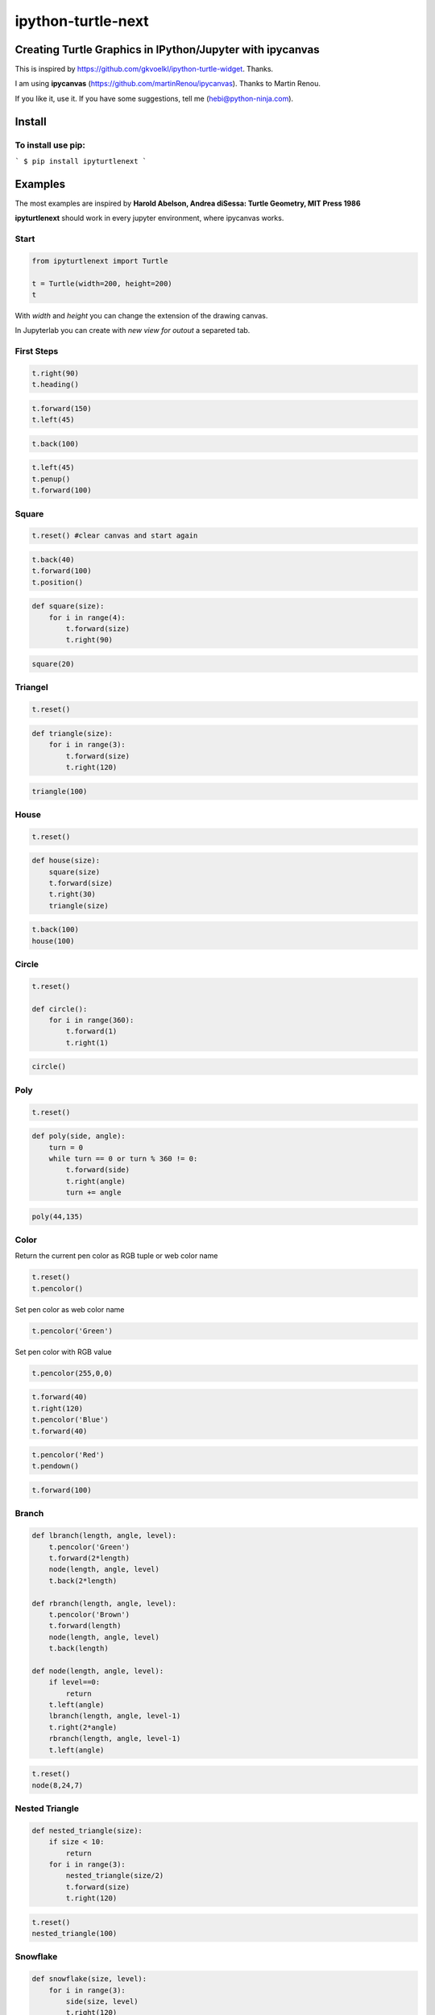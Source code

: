 ipython-turtle-next
===================

Creating Turtle Graphics in IPython/Jupyter with ipycanvas
----------------------------------------------------------

This is inspired by https://github.com/gkvoelkl/ipython-turtle-widget.
Thanks.

I am using **ipycanvas** (https://github.com/martinRenou/ipycanvas).
Thanks to Martin Renou.

.. image:: pic/screen.png

If you like it, use it. If you have some suggestions, tell me
(hebi@python-ninja.com).

Install
-------

To install use pip:
~~~~~~~~~~~~~~~~~~~

```
$ pip install ipyturtlenext
```

Examples
--------

The most examples are inspired by **Harold Abelson, Andrea diSessa:
Turtle Geometry, MIT Press 1986**

**ipyturtlenext** should work in every jupyter environment, where
ipycanvas works.

Start
~~~~~

.. code:: ipython3

    from ipyturtlenext import Turtle
    
    t = Turtle(width=200, height=200)
    t

With *width* and *height* you can change the extension of the drawing
canvas.

In Jupyterlab you can create with *new view for outout* a separeted tab.

First Steps
~~~~~~~~~~~

.. code:: ipython3

    t.right(90)
    t.heading()

.. code:: ipython3

    t.forward(150)
    t.left(45)

.. code:: ipython3

    t.back(100)

.. code:: ipython3

    t.left(45)
    t.penup()
    t.forward(100)

Square
~~~~~~

.. code:: ipython3

    t.reset() #clear canvas and start again

.. code:: ipython3

    t.back(40)
    t.forward(100)
    t.position()

.. code:: ipython3

    def square(size):
        for i in range(4):
            t.forward(size)
            t.right(90)

.. code:: ipython3

    square(20)

Triangel
~~~~~~~~

.. code:: ipython3

    t.reset()

.. code:: ipython3

    def triangle(size):
        for i in range(3):
            t.forward(size)
            t.right(120)

.. code:: ipython3

    triangle(100)

House
~~~~~

.. code:: ipython3

    t.reset()

.. code:: ipython3

    def house(size):
        square(size)
        t.forward(size)
        t.right(30)
        triangle(size)

.. code:: ipython3

    t.back(100)
    house(100)

Circle
~~~~~~

.. code:: ipython3

    t.reset()
    
    def circle():
        for i in range(360):
            t.forward(1)
            t.right(1)

.. code:: ipython3

    circle()

Poly
~~~~

.. code:: ipython3

    t.reset()

.. code:: ipython3

    def poly(side, angle):
        turn = 0
        while turn == 0 or turn % 360 != 0:
            t.forward(side)
            t.right(angle)
            turn += angle

.. code:: ipython3

    poly(44,135)

Color
~~~~~

Return the current pen color as RGB tuple or web color name

.. code:: ipython3

    t.reset()
    t.pencolor()

Set pen color as web color name

.. code:: ipython3

    t.pencolor('Green')

Set pen color with RGB value

.. code:: ipython3

    t.pencolor(255,0,0)

.. code:: ipython3

    t.forward(40)
    t.right(120)
    t.pencolor('Blue')
    t.forward(40)

.. code:: ipython3

    t.pencolor('Red')
    t.pendown()

.. code:: ipython3

    t.forward(100)

Branch
~~~~~~

.. code:: ipython3

    def lbranch(length, angle, level):
        t.pencolor('Green')
        t.forward(2*length)
        node(length, angle, level)
        t.back(2*length)
        
    def rbranch(length, angle, level):
        t.pencolor('Brown')
        t.forward(length)
        node(length, angle, level)
        t.back(length)
    
    def node(length, angle, level):
        if level==0:
            return
        t.left(angle)
        lbranch(length, angle, level-1)
        t.right(2*angle)
        rbranch(length, angle, level-1)
        t.left(angle)

.. code:: ipython3

    t.reset()
    node(8,24,7)

Nested Triangle
~~~~~~~~~~~~~~~

.. code:: ipython3

    def nested_triangle(size):
        if size < 10:
            return
        for i in range(3):
            nested_triangle(size/2)
            t.forward(size)
            t.right(120)

.. code:: ipython3

    t.reset()
    nested_triangle(100)

Snowflake
~~~~~~~~~

.. code:: ipython3

    def snowflake(size, level):
        for i in range(3):
            side(size, level)
            t.right(120)
    
    def side(size, level):
        if level == 0:
            t.forward(size)
            return
        side(size/3, level - 1)
        t.left(60)
        side(size/3, level - 1)
        t.right(120)
        side(size/3, level - 1)
        t.left(60)
        side(size/3, level - 1)

.. code:: ipython3

    t.reset()
    snowflake(100,4)

Nested squares
~~~~~~~~~~~~~~

.. code:: ipython3

    t.reset()
    sideLength = 40
    for square in range(5):
        for side in range(4):
            t.forward(sideLength)
            t.left(90)
        sideLength += 10

Changelog
---------

0.1.0 First published version

